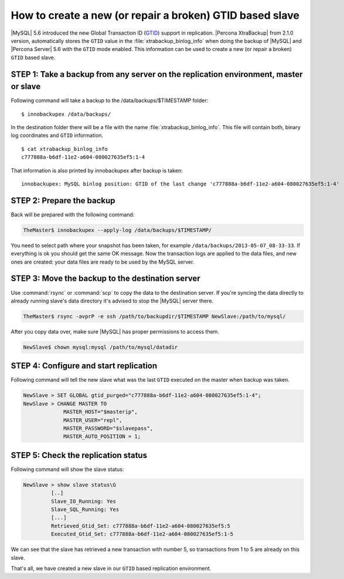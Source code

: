 .. _recipes_ibkx_gtid:

=========================================================
How to create a new (or repair a broken) GTID based slave
=========================================================

|MySQL| 5.6 introduced the new Global Transaction ID (`GTID <http://dev.mysql.com/doc/refman/5.6/en/replication-gtids-concepts.html>`_) support in replication. |Percona XtraBackup| from 2.1.0 version, automatically stores the ``GTID`` value in the :file:`xtrabackup_binlog_info` when doing the backup of |MySQL| and |Percona Server| 5.6 with the ``GTID`` mode enabled. This information can be used to create a new (or repair a broken) ``GTID`` based slave.


STEP 1: Take a backup from any server on the replication environment, master or slave
-------------------------------------------------------------------------------------

Following command will take a backup to the /data/backups/$TIMESTAMP folder: :: 

 $ innobackupex /data/backups/

In the destination folder there will be a file with the name :file:`xtrabackup_binlog_info`. This file will contain both, binary log coordinates and ``GTID`` information. :: 

 $ cat xtrabackup_binlog_info
 c777888a-b6df-11e2-a604-080027635ef5:1-4

That information is also printed by innobackupex after backup is taken: ::

 innobackupex: MySQL binlog position: GTID of the last change 'c777888a-b6df-11e2-a604-080027635ef5:1-4'

STEP 2: Prepare the backup
--------------------------

Back will be prepared with the following command:  

.. code-block:: console

   TheMaster$ innobackupex --apply-log /data/backups/$TIMESTAMP/

You need to select path where your snapshot has been taken, for example ``/data/backups/2013-05-07_08-33-33``. If everything is ok you should get the same OK message. Now the transaction logs are applied to the data files, and new ones are created: your data files are ready to be used by the MySQL server.

STEP 3: Move the backup to the destination server
-------------------------------------------------

Use :command:`rsync` or :command:`scp` to copy the data to the destination server. If you're syncing the data directly to already running slave's data directory it's advised to stop the |MySQL| server there. 

.. code-block:: console

   TheMaster$ rsync -avprP -e ssh /path/to/backupdir/$TIMESTAMP NewSlave:/path/to/mysql/

After you copy data over, make sure |MySQL| has proper permissions to access them.

.. code-block:: console

   NewSlave$ chown mysql:mysql /path/to/mysql/datadir

STEP 4: Configure and start replication
---------------------------------------

Following command will tell the new slave what was the last ``GTID`` executed on the master when backup was taken.

.. code-block:: mysql

   NewSlave > SET GLOBAL gtid_purged="c777888a-b6df-11e2-a604-080027635ef5:1-4";
   NewSlave > CHANGE MASTER TO 
                MASTER_HOST="$masterip", 
                MASTER_USER="repl",
                MASTER_PASSWORD="$slavepass",
                MASTER_AUTO_POSITION = 1;

STEP 5: Check the replication status
------------------------------------

Following command will show the slave status:

.. code-block:: mysql

   NewSlave > show slave status\G
            [..]
            Slave_IO_Running: Yes
            Slave_SQL_Running: Yes
            [...]
            Retrieved_Gtid_Set: c777888a-b6df-11e2-a604-080027635ef5:5
            Executed_Gtid_Set: c777888a-b6df-11e2-a604-080027635ef5:1-5

We can see that the slave has retrieved a new transaction with number 5, so transactions from 1 to 5 are already on this slave.

That's all, we have created a new slave in our ``GTID`` based replication environment.
